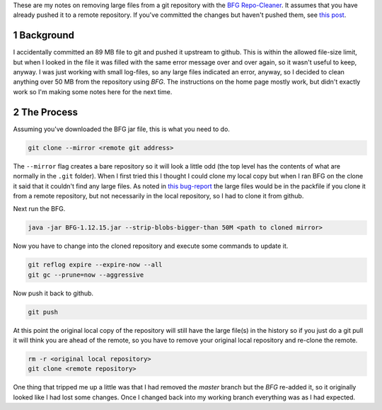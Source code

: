 .. title: Pruning Large Files From Git with BFG
.. slug: pruning-large-files-from-git-with-bfg
.. date: 2018-01-14 12:57:59 UTC-08:00
.. tags: git bfg howto
.. category: HowTo
.. link: 
.. description: How to prune large files from a git repository after pushing changes with BFG.
.. type: text
.. author: hades

These are my notes on removing large files from a git repository with the `BFG Repo-Cleaner <https://rtyley.github.io/bfg-repo-cleaner/>`_. It assumes that you have already pushed it to a remote repository. If you've committed the changes but haven't pushed them, see `this post <link://post_path/posts/removing-large-files-from-git-using-bfg-and-a-local-repository/>`__.

1 Background
------------

I accidentally committed an 89 MB file to git and pushed it upstream to github. This is within the allowed file-size limit, but when I looked in the file it was filled with the same error message over and over again, so it wasn't useful to keep, anyway. I was just working with small log-files, so any large files indicated an error, anyway, so I decided to clean anything over 50 MB from the repository using *BFG*. The instructions on the home page mostly work, but didn't exactly work so I'm making some notes here for the next time.

2 The Process
-------------

Assuming you've downloaded the BFG jar file, this is what you need to do.

.. code:: sh

    git clone --mirror <remote git address>

The ``--mirror`` flag creates a bare repository so it will look a little odd (the top level has the contents of what are normally in the ``.git`` folder). When I first tried this I thought I could clone my local copy but when I ran BFG on the clone it said that it couldn't find any large files. As noted in `this bug-report <https://github.com/rtyley/bfg-repo-cleaner/issues/65>`_ the large files would be in the packfile if you clone it from a remote repository, but not necessarily in the local repository, so I had to clone it from github.

Next run the BFG.

.. code:: sh

    java -jar BFG-1.12.15.jar --strip-blobs-bigger-than 50M <path to cloned mirror>

Now you have to change into the cloned repository and execute some commands to update it.

.. code:: sh

    git reflog expire --expire-now --all
    git gc --prune=now --aggressive

Now push it back to github.

.. code:: sh

    git push

At this point the original local copy of the repository will still have the large file(s) in the history so if you just do a git pull it will think you are ahead of the remote, so you have to remove your original local repository and re-clone the remote.

.. code:: sh

    rm -r <original local repository>
    git clone <remote repository>

One thing that tripped me up a little was that I had removed the *master* branch but the *BFG* re-added it, so it originally looked like I had lost some changes. Once I changed back into my working branch everything was as I had expected.
